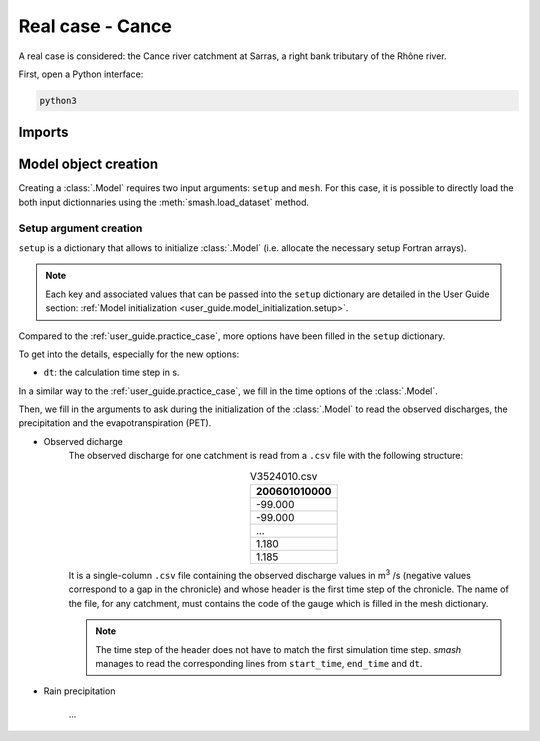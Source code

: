.. _user_guide.real_case_cance:

=================
Real case - Cance
=================

A real case is considered: the Cance river catchment at Sarras, a right bank tributary of the Rhône river. 

.. image:: ../_static/real_case_cance_catchment.png
    :width: 400
    :align: center

First, open a Python interface:

.. code-block:: none

    python3
    
-------
Imports
-------

.. ipython:: python
    
    import smash
    import numpy as np
    import matplotlib.pyplot as plt

---------------------   
Model object creation
---------------------

Creating a :class:`.Model` requires two input arguments: ``setup`` and ``mesh``. For this case, it is possible to directly load the both input dictionnaries using the :meth:`smash.load_dataset` method.


.. ipython:: python

    setup, mesh = smash.load_dataset("Cance")
    
.. _setup_argument_creation:

Setup argument creation
***********************
    
``setup`` is a dictionary that allows to initialize :class:`.Model` (i.e. allocate the necessary setup Fortran arrays). 

.. note::
    
    Each key and associated values that can be passed into the ``setup`` dictionary are detailed in the User Guide section: :ref:`Model initialization <user_guide.model_initialization.setup>`.
    
Compared to the :ref:`user_guide.practice_case`, more options have been filled in the ``setup`` dictionary.

.. ipython:: python

    setup
    
To get into the details, especially for the new options:

- ``dt``: the calculation time step in s.


In a similar way to the :ref:`user_guide.practice_case`, we fill in the time options of the :class:`.Model`.

.. ipython:: python

    time_options = {
        "dt": 3_600,
        "start_time": "2014-09-15 00:00",
        "end_time": "2020-11-14 00:00",
    }

Then, we fill in the arguments to ask during the initialization of the :class:`.Model` to read the observed discharges, the precipitation and the evapotranspiration (PET).

- Observed dicharge
    The observed discharge for one catchment is read from a ``.csv`` file with the following structure: 

    .. csv-table:: V3524010.csv
        :align: center
        :header: "200601010000"
        :width: 50

        -99.000
        -99.000
        ...
        1.180
        1.185
        
    It is a single-column ``.csv`` file containing the observed discharge values in m\ :sup:`3` \/s (negative values correspond to a gap in the chronicle) and whose header is the first time step of the chronicle.
    The name of the file, for any catchment, must contains the code of the gauge which is filled in the mesh dictionary.
    
    .. note::
    
        The time step of the header does not have to match the first simulation time step. `smash` manages to read the corresponding lines from ``start_time``, ``end_time`` and ``dt``.


- Rain precipitation

    ...
